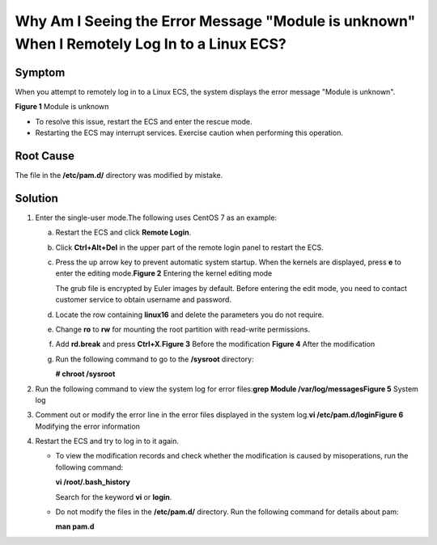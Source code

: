 Why Am I Seeing the Error Message "Module is unknown" When I Remotely Log In to a Linux ECS?
============================================================================================

Symptom
-------

When you attempt to remotely log in to a Linux ECS, the system displays the error message "Module is unknown".

| **Figure 1** Module is unknown
| |image1|
  |image2|

-  To resolve this issue, restart the ECS and enter the rescue mode.
-  Restarting the ECS may interrupt services. Exercise caution when performing this operation.

Root Cause
----------

The file in the **/etc/pam.d/** directory was modified by mistake.

Solution
--------

#. Enter the single-user mode.The following uses CentOS 7 as an example:

   a. Restart the ECS and click **Remote Login**.

   b. Click **Ctrl+Alt+Del** in the upper part of the remote login panel to restart the ECS.

   c. Press the up arrow key to prevent automatic system startup. When the kernels are displayed, press **e** to enter the editing mode.\ **Figure 2** Entering the kernel editing mode
      |image3|
      |image4|

      The grub file is encrypted by Euler images by default. Before entering the edit mode, you need to contact customer service to obtain username and password.

   d. Locate the row containing **linux16** and delete the parameters you do not require.

   e. Change **ro** to **rw** for mounting the root partition with read-write permissions.

   f. Add **rd.break** and press **Ctrl+X**.\ **Figure 3** Before the modification
      |image5|
      **Figure 4** After the modification
      |image6|

   g. Run the following command to go to the **/sysroot** directory:

      **# chroot /sysroot**

#. Run the following command to view the system log for error files:**grep Module /var/log/messages**\ **Figure 5** System log
   |image7|
#. Comment out or modify the error line in the error files displayed in the system log.\ **vi /etc/pam.d/login**\ **Figure 6** Modifying the error information
   |image8|
#. Restart the ECS and try to log in to it again.\ |image9|

   -  To view the modification records and check whether the modification is caused by misoperations, run the following command:

      **vi /root/.bash_history**

      Search for the keyword **vi** or **login**.

   -  Do not modify the files in the **/etc/pam.d/** directory. Run the following command for details about pam:

      **man pam.d**


.. |image1| image:: /_static/images/en-us_image_0240710552.png
   :class: imgResize

.. |image2| image:: /_static/images/note_3.0-en-us.png
.. |image3| image:: /_static/images/en-us_image_0240711431.png
   :class: imgResize

.. |image4| image:: /_static/images/note_3.0-en-us.png
.. |image5| image:: /_static/images/en-us_image_0260575520.png
   :class: imgResize

.. |image6| image:: /_static/images/en-us_image_0260575521.png
   :class: imgResize

.. |image7| image:: /_static/images/en-us_image_0240710554.png
   :class: imgResize

.. |image8| image:: /_static/images/en-us_image_0240710555.png
   :class: imgResize

.. |image9| image:: /_static/images/note_3.0-en-us.png
